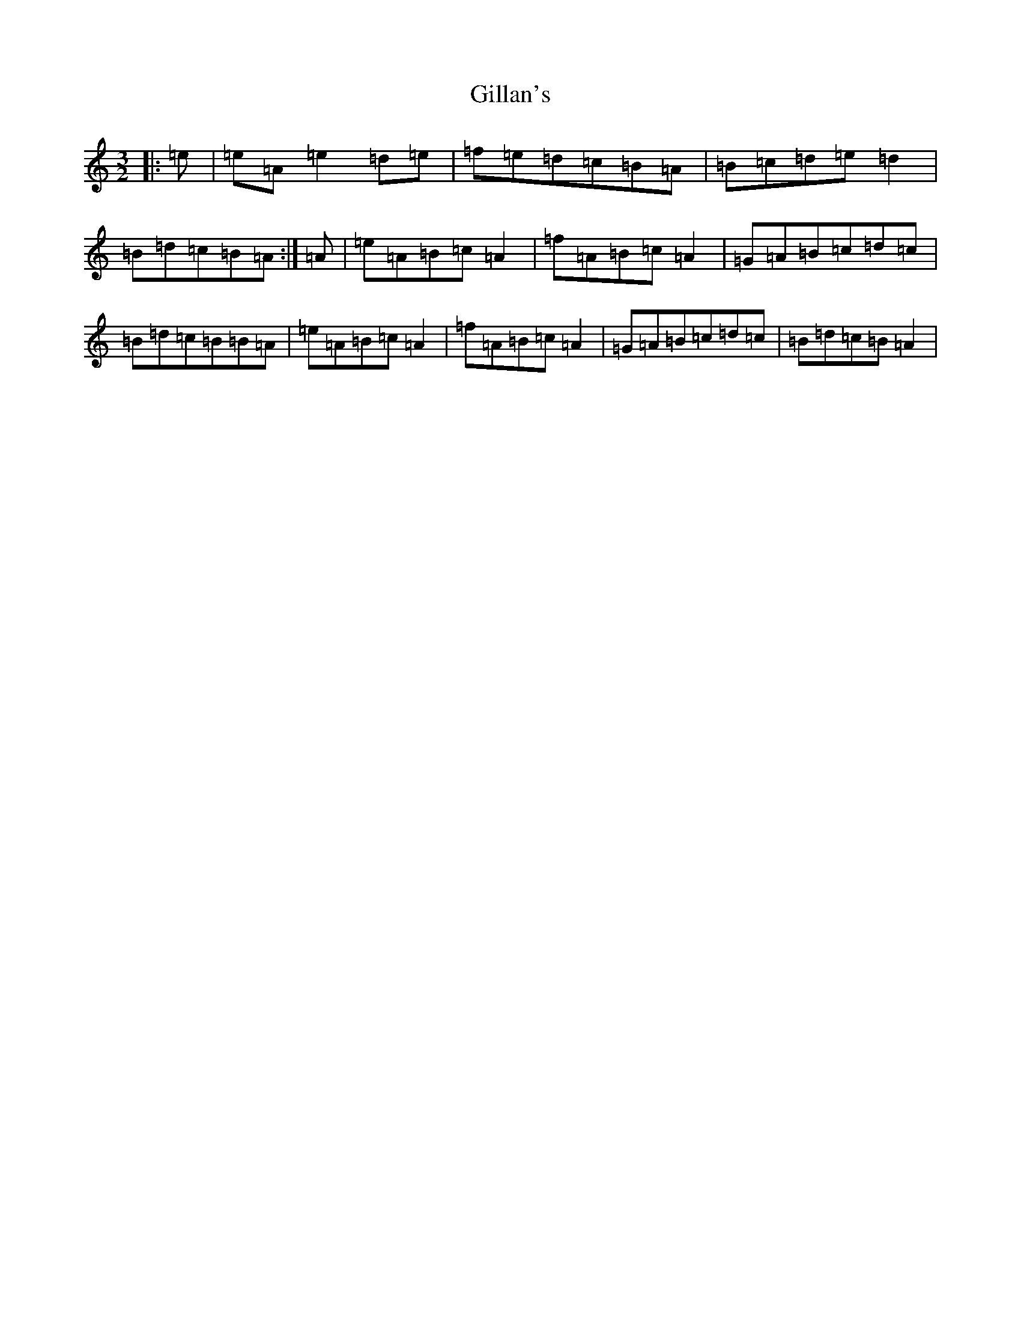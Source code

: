 X: 18131
T: Gillan's
S: https://thesession.org/tunes/12917#setting22124
Z: A Major
R: reel
M:3/2
L:1/8
K: C Major
|:=e|=e=A=e2=d=e|=f=e=d=c=B=A|=B=c=d=e=d2|=B=d=c=B=A:|=A|=e=A=B=c=A2|=f=A=B=c=A2|=G=A=B=c=d=c|=B=d=c=B=B=A|=e=A=B=c=A2|=f=A=B=c=A2|=G=A=B=c=d=c|=B=d=c=B=A2|